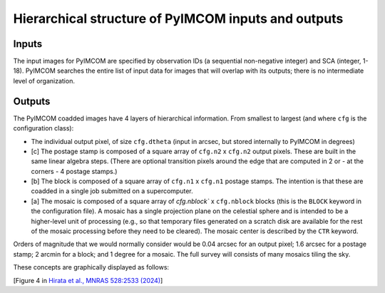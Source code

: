 Hierarchical structure of PyIMCOM inputs and outputs
#########################################################


Inputs
**********

The input images for PyIMCOM are specified by observation IDs (a sequential non-negative integer) and SCA (integer, 1-18). PyIMCOM searches the entire list of input data for images that will overlap with its outputs; there is no intermediate level of organization.

Outputs
**********

The PyIMCOM coadded images have 4 layers of hierarchical information. From smallest to largest (and where ``cfg`` is the configuration class):

- The individual output pixel, of size ``cfg.dtheta`` (input in arcsec, but stored internally to PyIMCOM in degrees)

- \[c\] The postage stamp is composed of a square array of ``cfg.n2`` x ``cfg.n2`` output pixels. These are built in the same linear algebra steps. (There are optional transition pixels around the edge that are computed in 2 or - at the corners - 4 postage stamps.)

- \[b\] The block is composed of a square array of ``cfg.n1`` x ``cfg.n1`` postage stamps. The intention is that these are coadded in a single job submitted on a supercomputer.

- \[a\] The mosaic is composed of a square array of `cfg.nblock`` x ``cfg.nblock`` blocks (this is the ``BLOCK`` keyword in the configuration file). A mosaic has a single projection plane on the celestial sphere and is intended to be a higher-level unit of processing (e.g., so that temporary files generated on a scratch disk are available for the rest of the mosaic processing before they need to be cleared). The mosaic center is described by the ``CTR`` keyword.

Orders of magnitude that we would normally consider would be 0.04 arcsec for an output pixel; 1.6 arcsec for a postage stamp; 2 arcmin for a block; and 1 degree for a mosaic. The full survey will consists of many mosaics tiling the sky.

These concepts are graphically displayed as follows:

.. image:: tilefig.png
  :width: 800
  :alt: 3 nested layers of PyIMCOM coadds

\[Figure 4 in `Hirata et al., MNRAS 528:2533 (2024) <https://academic.oup.com/mnras/article/528/2/2533/7560566>`_\]
